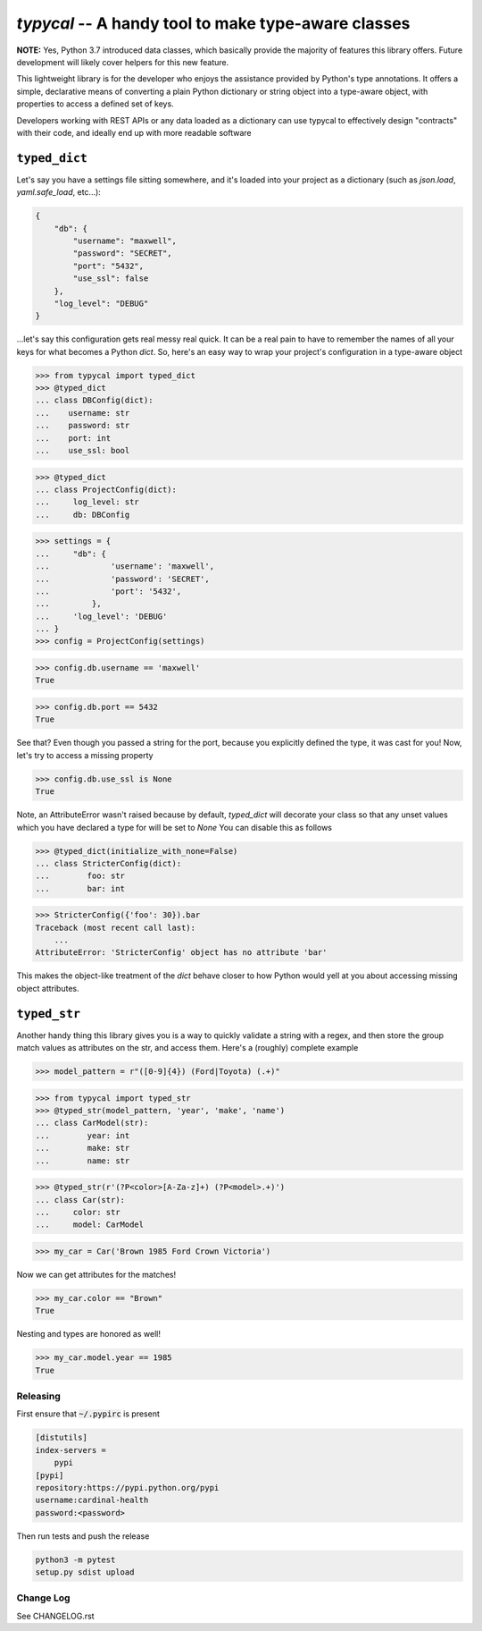 ====================================================
`typycal` -- A handy tool to make type-aware classes
====================================================

.. image:: https://img.shields.io/pypi/v/typycal.svg
    :target: https://pypi.org/project/typycal/

.. image:: https://img.shields.io/pypi/pyversions/typycal.svg
    :target: https://pypi.org/project/typycal/

.. image:: https://travis-ci.org/cardinal-health/typycal.svg?branch=master
    :target: https://travis-ci.org/cardinal-health/typycal

.. image:: https://coveralls.io/repos/github/cardinal-health/typycal/badge.svg?branch=master
    :target: https://coveralls.io/github/cardinal-health/typycal?branch=master

**NOTE:** Yes, Python 3.7 introduced data classes, which basically provide the
majority of features this library offers.  Future development will likely cover helpers
for this new feature.

This lightweight library is for the developer who enjoys the assistance provided
by Python's type annotations.  It offers a simple, declarative means of
converting a plain Python dictionary or string object into a type-aware object,
with properties to access a defined set of keys.

Developers working with REST APIs or any data loaded as a dictionary can use
typycal to effectively design "contracts" with their code, and ideally end up
with more readable software

^^^^^^^^^^^^^^
``typed_dict``
^^^^^^^^^^^^^^

Let's say you have a settings file sitting somewhere, and it's loaded into your
project as a dictionary (such as `json.load`, `yaml.safe_load`, etc...):

.. code:: json

    {
        "db": {
            "username": "maxwell",
            "password": "SECRET",
            "port": "5432",
            "use_ssl": false
        },
        "log_level": "DEBUG"
    }


...let's say this configuration gets real messy real quick.  It can be a
real pain to have to remember the names of all your keys for what
becomes a Python `dict`.  So, here's an easy way to wrap your project's
configuration in a type-aware object

>>> from typycal import typed_dict
>>> @typed_dict
... class DBConfig(dict):
...    username: str
...    password: str
...    port: int
...    use_ssl: bool

>>> @typed_dict
... class ProjectConfig(dict):
...     log_level: str
...     db: DBConfig

>>> settings = {
...     "db": {
...             'username': 'maxwell',
...             'password': 'SECRET',
...             'port': '5432',
...         },
...     'log_level': 'DEBUG'
... }
>>> config = ProjectConfig(settings)


>>> config.db.username == 'maxwell'
True

>>> config.db.port == 5432
True

See that?  Even though you passed a string for the port, because you explicitly defined the type, it was cast for you!
Now, let's try to access a missing property

>>> config.db.use_ssl is None
True

Note, an AttributeError wasn't raised because by default, `typed_dict` will decorate your class so that any unset
values which you have declared a type for will be set to `None`  You can disable this as follows

>>> @typed_dict(initialize_with_none=False)
... class StricterConfig(dict):
...        foo: str
...        bar: int

>>> StricterConfig({'foo': 30}).bar
Traceback (most recent call last):
    ...
AttributeError: 'StricterConfig' object has no attribute 'bar'

This makes the object-like treatment of the `dict` behave closer to how Python would yell at you about accessing
missing object attributes.

^^^^^^^^^^^^^
``typed_str``
^^^^^^^^^^^^^

Another handy thing this library gives you is a way to quickly validate a string with a regex, and then store the group
match values as attributes on the str, and access them.  Here's a (roughly) complete example


>>> model_pattern = r"([0-9]{4}) (Ford|Toyota) (.+)"

>>> from typycal import typed_str
>>> @typed_str(model_pattern, 'year', 'make', 'name')
... class CarModel(str):
...        year: int
...        make: str
...        name: str

>>> @typed_str(r'(?P<color>[A-Za-z]+) (?P<model>.+)')
... class Car(str):
...     color: str
...     model: CarModel

>>> my_car = Car('Brown 1985 Ford Crown Victoria')

Now we can get attributes for the matches!

>>> my_car.color == "Brown"
True

Nesting and types are honored as well!

>>> my_car.model.year == 1985
True

----------
Releasing
----------
First ensure that :code:`~/.pypirc` is present

.. code-block::

  [distutils]
  index-servers =
      pypi
  [pypi]
  repository:https://pypi.python.org/pypi
  username:cardinal-health
  password:<password>

Then run tests and push the release

.. code-block::

  python3 -m pytest
  setup.py sdist upload

----------
Change Log
----------

See CHANGELOG.rst